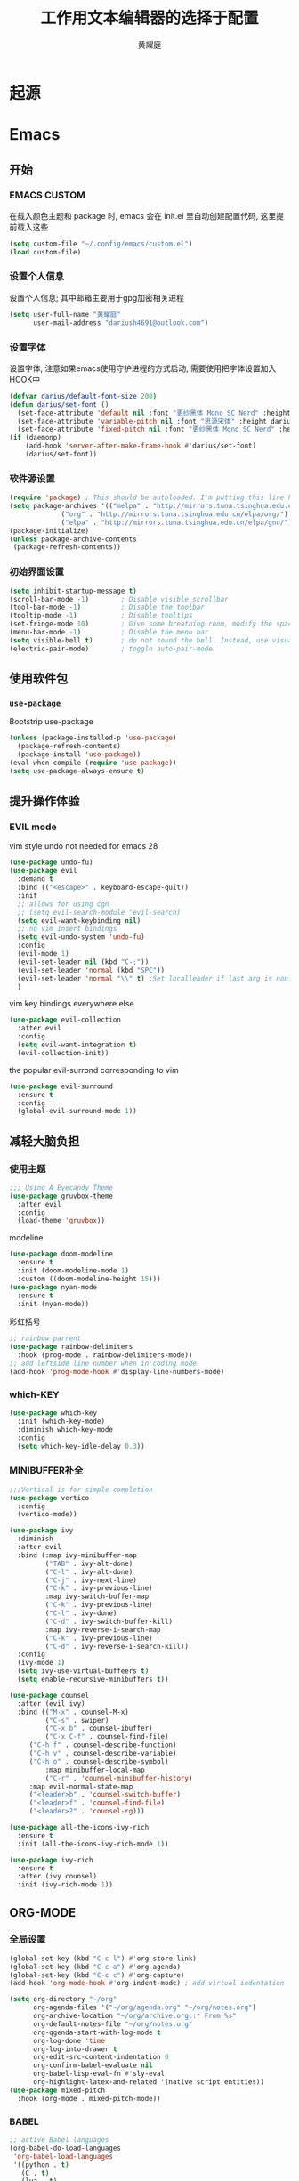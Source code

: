 #+title: 工作用文本编辑器的选择于配置
#+author: 黄耀庭
#+PROPERTY: header-args:emacs-lisp :tangle ~/.config/emacs/init.el :mkdirp yes

* 起源
* Emacs
** 开始
*** EMACS CUSTOM
在载入颜色主题和 package 时, emacs 会在 init.el 里自动创建配置代码, 这里提前载入这些
#+begin_src emacs-lisp
(setq custom-file "~/.config/emacs/custom.el")
(load custom-file)
#+end_src

*** 设置个人信息
设置个人信息; 其中邮箱主要用于gpg加密相关进程
#+begin_src emacs-lisp
(setq user-full-name "黄耀庭"
      user-mail-address "dariush4691@outlook.com")
#+end_src
*** 设置字体
设置字体, 注意如果emacs使用守护进程的方式启动, 需要使用把字体设置加入HOOK中
#+begin_src emacs-lisp
(defvar darius/default-font-size 200)
(defun darius/set-font ()
  (set-face-attribute 'default nil :font "更纱黑体 Mono SC Nerd" :height darius/default-font-size)
  (set-face-attribute 'variable-pitch nil :font "思源宋体" :height darius/default-font-size :weight 'regular)
  (set-face-attribute 'fixed-pitch nil :font "更纱黑体 Mono SC Nerd" :height darius/default-font-size :weight 'regular))
(if (daemonp)
    (add-hook 'server-after-make-frame-hook #'darius/set-font)
    (darius/set-font))
#+end_src
*** 软件源设置
#+begin_src emacs-lisp
(require 'package) ; This should be autoloaded. I'm putting this line here just in case not.
(setq package-archives '(("melpa" . "http://mirrors.tuna.tsinghua.edu.cn/elpa/melpa/")
			 ("org" . "http://mirrors.tuna.tsinghua.edu.cn/elpa/org/")
			 ("elpa" . "http://mirrors.tuna.tsinghua.edu.cn/elpa/gnu/")))
(package-initialize)
(unless package-archive-contents
 (package-refresh-contents))
#+end_src
*** 初始界面设置
#+begin_src emacs-lisp
(setq inhibit-startup-message t)
(scroll-bar-mode -1)        ; Disable visible scrollbar
(tool-bar-mode -1)          ; Disable the toolbar
(tooltip-mode -1)           ; Disable tooltips
(set-fringe-mode 10)        ; Give some breathing room, modify the spacing 
(menu-bar-mode -1)          ; Disable the menu bar
(setq visible-bell t)       ; do not sound the bell. Instead, use visual blink
(electric-pair-mode)        ; toggle auto-pair-mode
#+end_src
** 使用软件包
*** =use-package=
Bootstrip use-package
#+begin_src emacs-lisp
(unless (package-installed-p 'use-package)
  (package-refresh-contents)
  (package-install 'use-package))
(eval-when-compile (require 'use-package))
(setq use-package-always-ensure t)
#+end_src

** 提升操作体验
*** EVIL mode
vim style undo not needed for emacs 28
#+begin_src emacs-lisp
(use-package undo-fu)
(use-package evil
  :demand t
  :bind (("<escape>" . keyboard-escape-quit))
  :init
  ;; allows for using cgn
  ;; (setq evil-search-module 'evil-search)
  (setq evil-want-keybinding nil)
  ;; no vim insert bindings
  (setq evil-undo-system 'undo-fu)
  :config
  (evil-mode 1)
  (evil-set-leader nil (kbd "C-;"))
  (evil-set-leader 'normal (kbd "SPC"))
  (evil-set-leader 'normal "\\" t) ;Set localleader if last arg is non-nil 
  )
#+end_src

vim key bindings everywhere else
#+begin_src emacs-lisp
(use-package evil-collection
  :after evil
  :config
  (setq evil-want-integration t)
  (evil-collection-init))
#+end_src

the popular evil-surrond corresponding to vim
#+begin_src emacs-lisp
(use-package evil-surround
  :ensure t
  :config
  (global-evil-surround-mode 1))
#+end_src

** 减轻大脑负担
*** 使用主题
#+begin_src emacs-lisp
;;; Using A Eyecandy Theme
(use-package gruvbox-theme
  :after evil
  :config
  (load-theme 'gruvbox))
#+end_src

modeline
#+begin_src emacs-lisp
(use-package doom-modeline
  :ensure t
  :init (doom-modeline-mode 1)
  :custom ((doom-modeline-height 15)))
(use-package nyan-mode
  :ensure t
  :init (nyan-mode))
#+end_src

彩虹括号
#+begin_src emacs-lisp
;; rainbow parrent
(use-package rainbow-delimiters
  :hook (prog-mode . rainbow-delimiters-mode))
;; add leftside line number when in coding mode
(add-hook 'prog-mode-hook #'display-line-numbers-mode)
#+end_src

*** which-KEY
#+begin_src emacs-lisp
(use-package which-key
  :init (which-key-mode)
  :diminish which-key-mode
  :config
  (setq which-key-idle-delay 0.3))
#+end_src

*** MINIBUFFER补全
#+begin_src emacs-lisp
;;;Vertical is for simple completion
(use-package vertico
  :config
  (vertico-mode))
#+end_src

#+begin_src emacs-lisp
(use-package ivy
  :diminish
  :after evil
  :bind (:map ivy-minibuffer-map
         ("TAB" . ivy-alt-done)	
         ("C-l" . ivy-alt-done)
         ("C-j" . ivy-next-line)
         ("C-k" . ivy-previous-line)
         :map ivy-switch-buffer-map
         ("C-k" . ivy-previous-line)
         ("C-l" . ivy-done)
         ("C-d" . ivy-switch-buffer-kill)
         :map ivy-reverse-i-search-map
         ("C-k" . ivy-previous-line)
         ("C-d" . ivy-reverse-i-search-kill))
  :config
  (ivy-mode 1)
  (setq ivy-use-virtual-buffeers t)
  (setq enable-recursive-minibuffers t))

(use-package counsel
  :after (evil ivy)
  :bind (("M-x" . counsel-M-x)
         ("C-s" . swiper)
         ("C-x b" . counsel-ibuffer)
         ("C-x C-f" . counsel-find-file)
	 ("C-h f" . counsel-describe-function)
	 ("C-h v" . counsel-describe-variable)
	 ("C-h o" . counsel-describe-symbol)
         :map minibuffer-local-map
         ("C-r" . 'counsel-minibuffer-history)
	 :map evil-normal-state-map
	 ("<leader>b" . 'counsel-switch-buffer)
	 ("<leader>f" . 'counsel-find-file)
	 ("<leader>?" . 'counsel-rg)))

(use-package all-the-icons-ivy-rich
  :ensure t
  :init (all-the-icons-ivy-rich-mode 1)) 

(use-package ivy-rich
  :ensure t
  :after (ivy counsel)
  :init (ivy-rich-mode 1))
#+end_src

** ORG-MODE
*** 全局设置
#+begin_src emacs-lisp
(global-set-key (kbd "C-c l") #'org-store-link)
(global-set-key (kbd "C-c a") #'org-agenda)
(global-set-key (kbd "C-c c") #'org-capture)
(add-hook 'org-mode-hook #'org-indent-mode) ; add virtual indentation
#+end_src

#+begin_src emacs-lisp
(setq org-directory "~/org"
      org-agenda-files '("~/org/agenda.org" "~/org/notes.org")
      org-archive-location "~/org/archive.org::* From %s"
      org-default-notes-file "~/org/notes.org"
      org-qgenda-start-with-log-mode t
      org-log-done 'time
      org-log-into-drawer t
      org-edit-src-content-indentation 0
      org-confirm-babel-evaluate nil
      org-babel-lisp-eval-fn #'sly-eval
      org-highlight-latex-and-related '(native script entities))
(use-package mixed-pitch
  :hook (org-mode . mixed-pitch-mode))
#+end_src

*** BABEL
#+begin_src emacs-lisp
;; active Babel languages
(org-babel-do-load-languages
 'org-babel-load-languages
 '((python . t)
   (C . t)
   (lua . t)
   (gnuplot . t)
   (dot . t)
   (plantuml . t)
   (latex . t)
   (shell . t)
   (scheme . t)
   (lisp . t)
   (haskell . t)
   (emacs-lisp . t)))
(use-package gnuplot)
(use-package sly)
(use-package plantuml-mode)
(use-package lua-mode)
#+end_src

*** EXPORTER

#+begin_src emacs-lisp
;; orgmode export latex template
(with-eval-after-load 'ox-latex
  (setq org-latex-compiler "xelatex")
  (setq org-latex-pdf-process '("latexmk -%latex -quiet -shell-escape -f %f"))
  (add-to-list 'org-latex-classes
           '("myreport"
             "\\documentclass{minereport}
              [DEFAULT-PACKAGES]
              [PACKAGES]
              [EXTRA]"
             ("\\section{%s}" . "\\section*{%s}")
             ("\\subsection{%s}" . "\\subsection*{%s}")
             ("\\subsubsection{%s}" . "\\subsubsection*{%s}")
             ("\\paragraph{%s}" . "\\paragraph*{%s}")
             ("\\subparagraph{%s}" . "\\subparagraph*{%s}")))
  (add-to-list 'org-latex-classes
             '("elegantpaper"
               "\\documentclass[lang=cn,11pt,a4paper,cite=authoryear,fontset=none]{elegantpaper}
\\setCJKmainfont[BoldFont={FZHTK--GBK1-0},ItalicFont={FZKTK--GBK1-0}]{FZSSK--GBK1-0}
\\setCJKsansfont[BoldFont={FZHTK--GBK1-0},ItalicFont={FZHTK--GBK1-0}]{FZHTK--GBK1-0}
\\setCJKmonofont[BoldFont={FZHTK--GBK1-0},ItalicFont={FZHTK--GBK1-0}]{FZFSK--GBK1-0}
\\setCJKfamilyfont{zhsong}{FZSSK--GBK1-0}
\\setCJKfamilyfont{zhhei}{FZHTK--GBK1-0}
\\setCJKfamilyfont{zhkai}{FZKTK--GBK1-0}
\\setCJKfamilyfont{zhfs}{FZFSK--GBK1-0}
\\newcommand*{\\songti}{\\CJKfamily{zhsong}}
\\newcommand*{\\heiti}{\\CJKfamily{zhhei}}
\\newcommand*{\\kaishu}{\\CJKfamily{zhkai}}
\\newcommand*{\\fangsong}{\\CJKfamily{zhfs}}
[DEFAULT-PACKAGES]
[PACKAGES]
[EXTRA]"
               ("\\section{%s}" . "\\section*{%s}")
               ("\\subsection{%s}" . "\\subsection*{%s}")
               ("\\subsubsection{%s}" . "\\subsubsection*{%s}")
               ("\\paragraph{%s}" . "\\paragraph*{%s}")
               ("\\subparagraph{%s}" . "\\subparagraph*{%s}")))
    (setq org-latex-default-class "elegantpaper"))
(use-package ox-pandoc
  :config
  (setq org-pandoc-options-for-latex-pdf
	'((pdf-engine . "xelatex")
	  (listings . t)
	  (template . eisvogel)
	  (variable . "CJKmainfont=SourceHanSansSC-Regular")
	  (lua-filter . "no-code-attributes.lua"))))
#+end_src

*** ROAM
#+begin_src emacs-lisp
;; Here's a very basic sample for configuration of org-roam using use-package:
(use-package org-roam
  :ensure t
  :custom
  (org-roam-directory (file-truename "~/org-roam"))
  :bind (("C-c n l" . org-roam-buffer-toggle)
         ("C-c n f" . org-roam-node-find)
         ("C-c n g" . org-roam-graph)
         ("C-c n i" . org-roam-node-insert)
         ("C-c n c" . org-roam-capture)
         ;; Dailies
         ("C-c n j" . org-roam-dailies-capture-today))
  :config
  ;; If you're using a vertical completion framework, you might want a more informative completion interface
  (setq org-roam-node-display-template (concat "${title:*} " (propertize "${tags:10}" 'face 'org-tag)))
  (org-roam-db-autosync-mode)
  ;; If using org-roam-protocol
  (require 'org-roam-protocol))
#+end_src

** LATEX
#+begin_src emacs-lisp
;; latex
(use-package cdlatex
  :bind (:map cdlatex-mode-map
	 ("C-c C-{" . nil)
	 ("C-c C-," . cdlatex-environment))
  :hook (LaTeX-mode . cdlatex-mode))
(use-package auctex-latexmk
  :config
  (auctex-latexmk-setup))
(Use-package evil-tex
  :hook (LaTeX-mode . evil-tex-mode))
(add-hook 'LaTeX-mode-hook 'turn-on-auto-fill) ; 在latex模式下输入文字自动换行
#+end_src
** 软件
*** 输入法
#+begin_src emacs-lisp
;; INPUT METHOD

(use-package posframe)

(use-package pyim
  :config
  (setq pyim-page-tooltip 'posframe)
  (setq pyim-punctuation-translate-p '(no auto yes)) ;全角半角问题
  (setq pyim-punctuation-dict nil) ;全角半角问题
  (setq default-input-method "pyim")
  (pyim-default-scheme 'xiaohe-shuangpin)
  (pyim-extra-dicts-add-dict
    `(:name "Greatdict"
      :file "~/.config/emacs/pyim-greatdict.pyim.gz"
      :coding utf-8-unix
      :dict-type pinyin-dict)))
#+end_src

*** 文件管理器
#+begin_src emacs-lisp
;; 文件管理器
(use-package dired
  :ensure nil
  :commands (dired dired-jump)
  :bind (("C-x C-j" . dired-jump))
  :custom ((dired-listing-switches "-agho --group-directories-first"))
  :config
  (evil-collection-define-key 'normal 'dired-mode-map
    "h" 'dired-single-up-directory
    "l" 'dired-single-buffer))

(use-package dired-single
  :commands (dired dired-jump))

(use-package all-the-icons-dired
  :hook (dired-mode . all-the-icons-dired-mode))

(use-package dired-open
  :commands (dired dired-jump)
  :config
  ;; Doesn't work as expected!
  ;;(add-to-list 'dired-open-functions #'dired-open-xdg t)
  (setq dired-open-extensions '(("png" . "feh")
                                ("mkv" . "mpv"))))

(use-package dired-hide-dotfiles
  :hook (dired-mode . dired-hide-dotfiles-mode)
  :config
  (evil-collection-define-key 'normal 'dired-mode-map
    "H" 'dired-hide-dotfiles-mode))
#+end_src

** 软件试验场
#+begin_src emacs-lisp
(use-package ggtags)
(use-package call-graph
  :config
  (evil-define-key 'normal call-graph-mode
    "e" 'cg-widget-expand-all
    "c" 'cg-widget-collapse-all
    "p" 'widget-backward
    "n" 'widget-forward
    "q" 'cg-quit
    "+" 'cg-expand
    "_" 'cg-collapse
    "o" 'cg-goto-file-at-point
    "g" 'cg-at-point
    "d" 'cg-remove-caller
    "l" 'cg-select-caller-location
    "r" 'cg-reset-caller-cache
    "t" 'cg-toggle-show-func-args
    "f" 'cg-toggle-invalid-reference
    (kbd "<RET>") 'cg-goto-file-at-point))
#+end_src

* LATEX
** 如何制作一个 =cls= 模板
自己新建的Latex模板需要放在特定文件夹下, 从而可以被 =\documentclass= 找到:
- unix: =~/texmf/tex/latex/[任意]/[自定义模板名].cls=

*** 指定文件路经
You could create a folder below your TeX home directory and put your .sty file therein. Use this command at the command prompt to find out where:
#+begin_src shell
kpsewhich -var-value=TEXMFHOME
#+end_src
*** 文件头申明
Latex 模板需要包含如字段, 一般
| 标志           | 值        | 说明                                       |
|----------------+-----------+--------------------------------------------|
| NeedsTexFormat | LaTeX2e   | 可以使用当前cls的latex版本                 |
| ProcidesClass  | myscratcl | cls的名称, 需要于文件名保持一致            |
| LoadClass      | scrartcl  | 载入其它的class, 方便在其它class之上做修改 |
#+begin_src latex :tangle ~/texmf/tex/latex/darius/myscrartcl.cls :mkdirp yes
\NeedsTeXFormat{LaTeX2e}
\ProvidesClass{myscratcl}
\LoadClass[
  english,
  paper=a4,
  ,captions=tableheading
]{scrartcl}
#+end_src

#+begin_src latex :tangle ~/texmf/tex/latex/darius/myscrartcl.cls :mkdirp yes
\RequirePackage{amsmath} % for math
\RequirePackage{amssymb} % for math
\RequirePackage{lmodern} % for loading high quality fonts.
\RequirePackage{xcolor} % provided the define color macro

\RequirePackage{setspace} % set space
\setstretch{1.2}
% The fllowing three commands rely on xelatex according to the
% Eisvogel pandoc Latex Template
\RequirePackage{unicode-math}
\defaultfontfeatures{Scale=MatchLowercase}
\defaultfontfeatures[\rmfamily]{Ligatures=TeX,Scale=1}

\RequirePackage{upquote}
\RequirePackage{microtype}
\UseMicrotypeSet[protrusion]{basicmath} % disable protrusion for tt fonts

\makeatletter
\KOMAoptions{parskip=half}
\makeatother

\definecolor{default-linkcolor}{HTML}{A50000}
\definecolor{default-filecolor}{HTML}{A50000}
\definecolor{default-citecolor}{HTML}{4077C0}
\definecolor{default-urlcolor}{HTML}{4077C0}

\RequirePackage{xurl}
\RequirePackage{bookmark}

% Options for packages loaded elsewhere. I don't know what these does,
% however just copying frmo the eisvogel template
\PassOptionsToPackage{unicode}{hyperref}
\PassOptionsToPackage{hyphens}{url}
\PassOptionsToPackage{dvipsnames,svgnames,x11names,table}{xcolor}

\RequirePackage{listings} % provided code block and highlight

% Since our documents might includes code blocks, we need to make it
% prettier. The default listing color is black and white with
% different font faces to distinguish keywords. I use ayu color theme.
\definecolor{listing-background}{HTML}{FFFFFF}
\definecolor{listing-rule}{HTML}{D9D8D7}
\definecolor{listing-numbers}{HTML}{D9D8D7}
\definecolor{listing-text-color}{HTML}{5C6773}
\definecolor{listing-keyword}{HTML}{F29718}
\definecolor{listing-keyword-2}{HTML}{A37ACC} % additional keywords
\definecolor{listing-keyword-3}{HTML}{E7C547} % additional keywords
\definecolor{listing-identifier}{HTML}{36A3D9}
\definecolor{listing-string}{HTML}{86B300}
\definecolor{listing-comment}{HTML}{ABB0B6}
% I don't know how to define a listing style, so I just copy the
% listing style from the eisvogel pandoc templates.
\lstdefinestyle{ayu}{
  language         = java,
  numbers          = left,
  xleftmargin      = 2.7em,
  framexleftmargin = 2.5em,
  backgroundcolor  = \color{listing-background},
  basicstyle       = \color{listing-text-color}\linespread{1.0}%
                      \lst@ifdisplaystyle%
                      \small%
                      \fi\ttfamily{},
  breaklines       = true,
  frame            = single,
  framesep         = 0.19em,
  rulecolor        = \color{listing-rule},
  frameround       = ffff,
  tabsize          = 4,
  numberstyle      = \color{listing-numbers},
  aboveskip        = 1.0em,
  belowskip        = 0.1em,
  abovecaptionskip = 0em,
  belowcaptionskip = 1.0em,
  keywordstyle     = {\color{listing-keyword}\bfseries},
  keywordstyle     = {[2]\color{listing-keyword-2}\bfseries},
  keywordstyle     = {[3]\color{listing-keyword-3}\bfseries\itshape},
  sensitive        = true,
  identifierstyle  = \color{listing-identifier},
  commentstyle     = \color{listing-comment},
  stringstyle      = \color{listing-string},
  showstringspaces = false,
  escapeinside     = {/*@}{@*/}, % Allow LaTeX inside these special comments
  literate         =
  {á}{{\'a}}1 {é}{{\'e}}1 {í}{{\'i}}1 {ó}{{\'o}}1 {ú}{{\'u}}1
  {Á}{{\'A}}1 {É}{{\'E}}1 {Í}{{\'I}}1 {Ó}{{\'O}}1 {Ú}{{\'U}}1
  {à}{{\`a}}1 {è}{{\'e}}1 {ì}{{\`i}}1 {ò}{{\`o}}1 {ù}{{\`u}}1
  {À}{{\`A}}1 {È}{{\'E}}1 {Ì}{{\`I}}1 {Ò}{{\`O}}1 {Ù}{{\`U}}1
  {ä}{{\"a}}1 {ë}{{\"e}}1 {ï}{{\"i}}1 {ö}{{\"o}}1 {ü}{{\"u}}1
  {Ä}{{\"A}}1 {Ë}{{\"E}}1 {Ï}{{\"I}}1 {Ö}{{\"O}}1 {Ü}{{\"U}}1
  {â}{{\^a}}1 {ê}{{\^e}}1 {î}{{\^i}}1 {ô}{{\^o}}1 {û}{{\^u}}1
  {Â}{{\^A}}1 {Ê}{{\^E}}1 {Î}{{\^I}}1 {Ô}{{\^O}}1 {Û}{{\^U}}1
  {œ}{{\oe}}1 {Œ}{{\OE}}1 {æ}{{\ae}}1 {Æ}{{\AE}}1 {ß}{{\ss}}1
  {ç}{{\c c}}1 {Ç}{{\c C}}1 {ø}{{\o}}1 {å}{{\r a}}1 {Å}{{\r A}}1
  {€}{{\EUR}}1 {£}{{\pounds}}1 {«}{{\guillemotleft}}1
  {»}{{\guillemotright}}1 {ñ}{{\~n}}1 {Ñ}{{\~N}}1 {¿}{{?`}}1
  {…}{{\ldots}}1 {≥}{{>=}}1 {≤}{{<=}}1 {„}{{\glqq}}1 {“}{{\grqq}}1
  {”}{{''}}1
}
\lstset{style=ayu}
#+end_src
